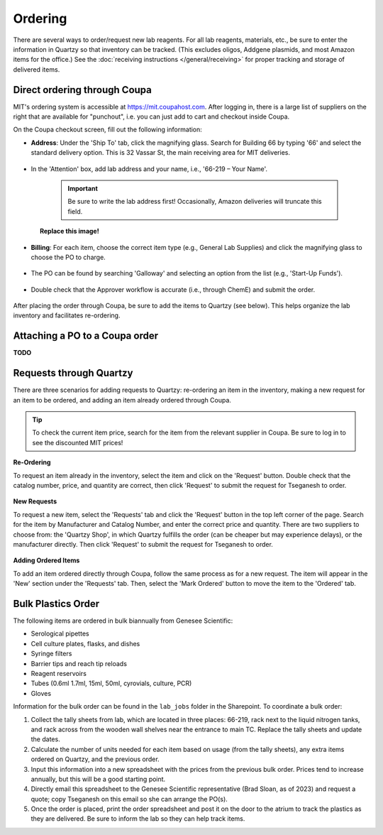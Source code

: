 ====================================
Ordering
====================================

There are several ways to order/request new lab reagents. For all lab reagents, materials, etc., be sure to enter the information in Quartzy so that inventory can be tracked.
(This excludes oligos, Addgene plasmids, and most Amazon items for the office.)
See the :doc:`receiving instructions </general/receiving>` for proper tracking and storage of delivered items.

Direct ordering through Coupa
-----------------------------

MIT's ordering system is accessible at https://mit.coupahost.com. After logging in, there is a large list of suppliers
on the right that are available for "punchout", i.e. you can just add to cart and checkout inside Coupa.

On the Coupa checkout screen, fill out the following information:

- **Address**: Under the \'Ship To\' tab, click the magnifying glass. Search for Building 66 by typing \'66\' and select the standard delivery option. This is 32 Vassar St, the main receiving area for MIT deliveries.

    .. image:: ../img/ordering-address.png

- In the \'Attention\' box, add lab address and your name, i.e., \'66-219 – Your Name\'.

   .. important::
        Be sure to write the lab address first! Occasionally, Amazon deliveries will truncate this field.

.. figure:: /img/ordering-review-cart.png
    :align: center
    :figwidth: 85%

    **Replace this image!**

- **Billing**: For each item, choose the correct item type (e.g., General Lab Supplies) and click the magnifying glass to choose the PO to charge.

    .. image:: ../img/ordering-account-1.png

- The PO can be found by searching \'Galloway\' and selecting an option from the list (e.g., \'Start-Up Funds\').

    .. image:: ../img/ordering-account-2.png


- Double check that the Approver workflow is accurate (i.e., through ChemE) and submit the order.

    .. image:: ../img/ordering-approvers.png

After placing the order through Coupa, be sure to add the items to Quartzy (see below). This helps organize the lab inventory and facilitates re-ordering.


Attaching a PO to a Coupa order
-------------------------------

**TODO**


Requests through Quartzy
------------------------

There are three scenarios for adding requests to Quartzy: re-ordering an item in the inventory, making a new request for an item to be ordered, and adding an item already ordered through Coupa.

.. tip::
    To check the current item price, search for the item from the relevant supplier in Coupa. Be sure to log in to see the discounted MIT prices!

**Re-Ordering**

To request an item already in the inventory, select the item and click on the \'Request\' button. Double check that the catalog number, price, and quantity are correct, then click \'Request\' to submit the request for Tseganesh to order.

    .. image:: ../img/ordering-reordering.png

**New Requests**

To request a new item, select the \'Requests\' tab and click the \'Request\' button in the top left corner of the page. Search for the item by Manufacturer and Catalog Number, and enter the correct price and quantity.
There are two suppliers to choose from: the \'Quartzy Shop\', in which Quartzy fulfills the order (can be cheaper but may experience delays), or the manufacturer directly. Then click \'Request\' to submit the request for Tseganesh to order.

    .. image:: ../img/ordering-new.png

**Adding Ordered Items**

To add an item ordered directly through Coupa, follow the same process as for a new request. The item will appear in the \'New\' section under the \'Requests\' tab. Then, select the \'Mark Ordered\' button to move the item to the \'Ordered\' tab.

    .. image:: ../img/ordering-add-item.png


Bulk Plastics Order
-------------------

The following items are ordered in bulk biannually from Genesee Scientific:

- Serological pipettes
- Cell culture plates, flasks, and dishes
- Syringe filters
- Barrier tips and reach tip reloads
- Reagent reservoirs
- Tubes (0.6ml 1.7ml, 15ml, 50ml, cyrovials, culture, PCR)
- Gloves

Information for the bulk order can be found in the ``lab_jobs`` folder in the Sharepoint.
To coordinate a bulk order:

1. Collect the tally sheets from lab, which are located in three places: 66-219, rack next to the liquid nitrogen tanks, and rack across from the wooden wall shelves near the entrance to main TC. Replace the tally sheets and update the dates.
2. Calculate the number of units needed for each item based on usage (from the tally sheets), any extra items ordered on Quartzy, and the previous order.
3. Input this information into a new spreadsheet with the prices from the previous bulk order. Prices tend to increase annually, but this will be a good starting point.
4. Directly email this spreadsheet to the Genesee Scientific representative (Brad Sloan, as of 2023) and request a quote; copy Tseganesh on this email so she can arrange the PO(s).
5. Once the order is placed, print the order spreadsheet and post it on the door to the atrium to track the plastics as they are delivered. Be sure to inform the lab so they can help track items.